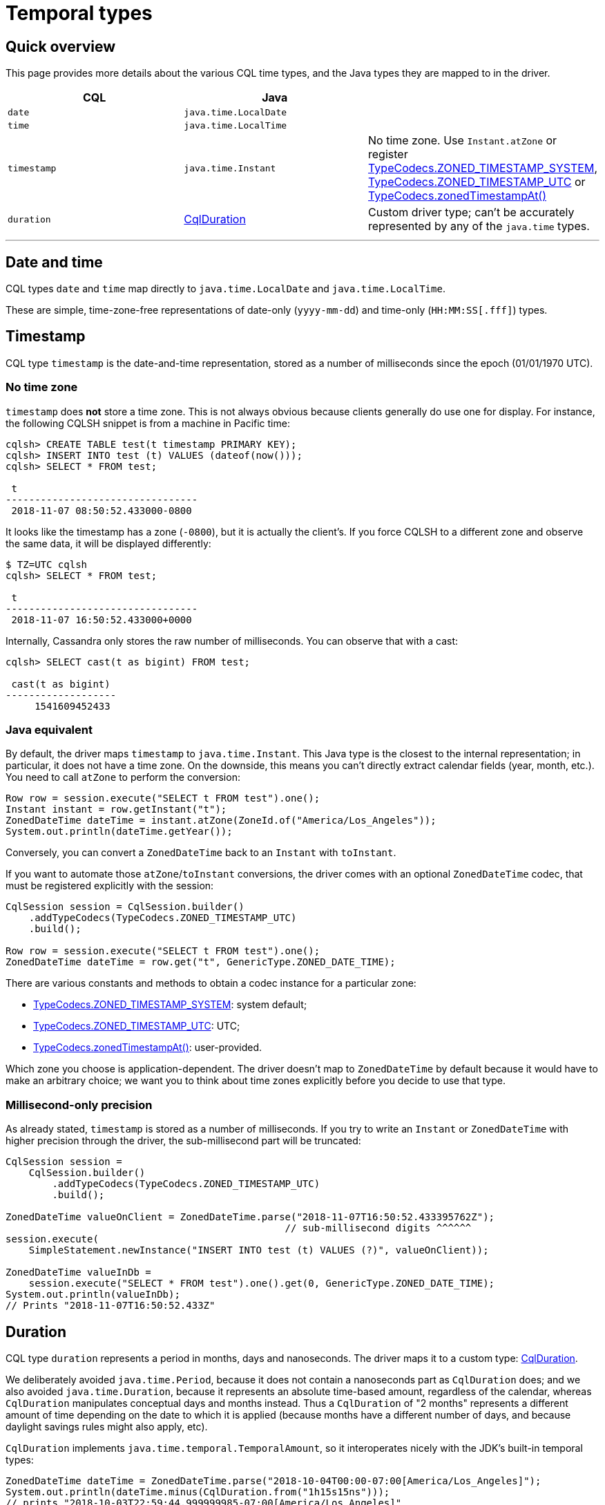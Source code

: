 = Temporal types

== Quick overview

This page provides more details about the various CQL time types, and the Java types they are mapped to in the driver.

|===
| CQL | Java |

| `date`
| `java.time.LocalDate`
|

| `time`
| `java.time.LocalTime`
|

| `timestamp`
| `java.time.Instant`
| No time zone.
Use `Instant.atZone` or register https://docs.datastax.com/en/drivers/java/4.13/com/datastax/oss/driver/api/core/type/codec/TypeCodecs.html#ZONED_TIMESTAMP_SYSTEM[TypeCodecs.ZONED_TIMESTAMP_SYSTEM], https://docs.datastax.com/en/drivers/java/4.13/com/datastax/oss/driver/api/core/type/codec/TypeCodecs.html#ZONED_TIMESTAMP_UTC[TypeCodecs.ZONED_TIMESTAMP_UTC] or https://docs.datastax.com/en/drivers/java/4.13/com/datastax/oss/driver/api/core/type/codec/TypeCodecs.html#zonedTimestampAt-java.time.ZoneId-[TypeCodecs.zonedTimestampAt()]

| `duration`
| https://docs.datastax.com/en/drivers/java/4.13/com/datastax/oss/driver/api/core/data/CqlDuration.html[CqlDuration]
| Custom driver type;
can't be accurately represented by any of the `java.time` types.
|===

'''

== Date and time

CQL types `date` and `time` map directly to `java.time.LocalDate` and `java.time.LocalTime`.

These are simple, time-zone-free representations of date-only (`yyyy-mm-dd`) and time-only (`HH:MM:SS[.fff]`) types.

== Timestamp

CQL type `timestamp` is the date-and-time representation, stored as a number of milliseconds since the epoch (01/01/1970 UTC).

=== No time zone

`timestamp` does *not* store a time zone.
This is not always obvious because clients generally do use one for display.
For instance, the following CQLSH snippet is from a machine in Pacific time:

----
cqlsh> CREATE TABLE test(t timestamp PRIMARY KEY);
cqlsh> INSERT INTO test (t) VALUES (dateof(now()));
cqlsh> SELECT * FROM test;

 t
---------------------------------
 2018-11-07 08:50:52.433000-0800
----

It looks like the timestamp has a zone (`-0800`), but it is actually the client's.
If you force CQLSH to a different zone and observe the same data, it will be displayed differently:

[source,console]
----
$ TZ=UTC cqlsh
cqlsh> SELECT * FROM test;

 t
---------------------------------
 2018-11-07 16:50:52.433000+0000
----

Internally, Cassandra only stores the raw number of milliseconds.
You can observe that with a cast:

----
cqlsh> SELECT cast(t as bigint) FROM test;

 cast(t as bigint)
-------------------
     1541609452433
----

=== Java equivalent

By default, the driver maps `timestamp` to `java.time.Instant`.
This Java type is the closest to the internal representation;
in particular, it does not have a time zone.
On the downside, this means you can't directly extract calendar fields (year, month, etc.).
You need to call `atZone` to perform the conversion:

[source,java]
----
Row row = session.execute("SELECT t FROM test").one();
Instant instant = row.getInstant("t");
ZonedDateTime dateTime = instant.atZone(ZoneId.of("America/Los_Angeles"));
System.out.println(dateTime.getYear());
----

Conversely, you can convert a `ZonedDateTime` back to an `Instant` with `toInstant`.

If you want to automate those `atZone`/`toInstant` conversions, the driver comes with an optional `ZonedDateTime` codec, that must be registered explicitly with the session:

[source,java]
----
CqlSession session = CqlSession.builder()
    .addTypeCodecs(TypeCodecs.ZONED_TIMESTAMP_UTC)
    .build();

Row row = session.execute("SELECT t FROM test").one();
ZonedDateTime dateTime = row.get("t", GenericType.ZONED_DATE_TIME);
----

There are various constants and methods to obtain a codec instance for a particular zone:

* https://docs.datastax.com/en/drivers/java/4.13/com/datastax/oss/driver/api/core/type/codec/TypeCodecs.html#ZONED_TIMESTAMP_SYSTEM[TypeCodecs.ZONED_TIMESTAMP_SYSTEM]: system default;
* https://docs.datastax.com/en/drivers/java/4.13/com/datastax/oss/driver/api/core/type/codec/TypeCodecs.html#ZONED_TIMESTAMP_UTC[TypeCodecs.ZONED_TIMESTAMP_UTC]: UTC;
* https://docs.datastax.com/en/drivers/java/4.13/com/datastax/oss/driver/api/core/type/codec/TypeCodecs.html#zonedTimestampAt-java.time.ZoneId-[TypeCodecs.zonedTimestampAt()]: user-provided.

Which zone you choose is application-dependent.
The driver doesn't map to `ZonedDateTime` by default because it would have to make an arbitrary choice;
we want you to think about time zones explicitly before you decide to use that type.

=== Millisecond-only precision

As already stated, `timestamp` is stored as a number of milliseconds.
If you try to write an `Instant` or `ZonedDateTime` with higher precision through the driver, the sub-millisecond part will be truncated:

[source,java]
----
CqlSession session =
    CqlSession.builder()
        .addTypeCodecs(TypeCodecs.ZONED_TIMESTAMP_UTC)
        .build();

ZonedDateTime valueOnClient = ZonedDateTime.parse("2018-11-07T16:50:52.433395762Z");
                                                // sub-millisecond digits ^^^^^^
session.execute(
    SimpleStatement.newInstance("INSERT INTO test (t) VALUES (?)", valueOnClient));

ZonedDateTime valueInDb =
    session.execute("SELECT * FROM test").one().get(0, GenericType.ZONED_DATE_TIME);
System.out.println(valueInDb);
// Prints "2018-11-07T16:50:52.433Z"
----

== Duration

CQL type `duration` represents a period in months, days and nanoseconds.
The driver maps it to a custom type: https://docs.datastax.com/en/drivers/java/4.13/com/datastax/oss/driver/api/core/data/CqlDuration.html[CqlDuration].

We deliberately avoided `java.time.Period`, because it does not contain a nanoseconds part as `CqlDuration` does;
and we also avoided `java.time.Duration`, because it represents an absolute time-based amount, regardless of the calendar, whereas `CqlDuration` manipulates conceptual days and months instead.
Thus a `CqlDuration` of "2 months" represents a different amount of time depending on the date to which it is applied (because months have a different number of days, and because daylight savings rules might also apply, etc).

`CqlDuration` implements `java.time.temporal.TemporalAmount`, so it interoperates nicely with the JDK's built-in temporal types:

[source,java]
----
ZonedDateTime dateTime = ZonedDateTime.parse("2018-10-04T00:00-07:00[America/Los_Angeles]");
System.out.println(dateTime.minus(CqlDuration.from("1h15s15ns")));
// prints "2018-10-03T22:59:44.999999985-07:00[America/Los_Angeles]"
----
